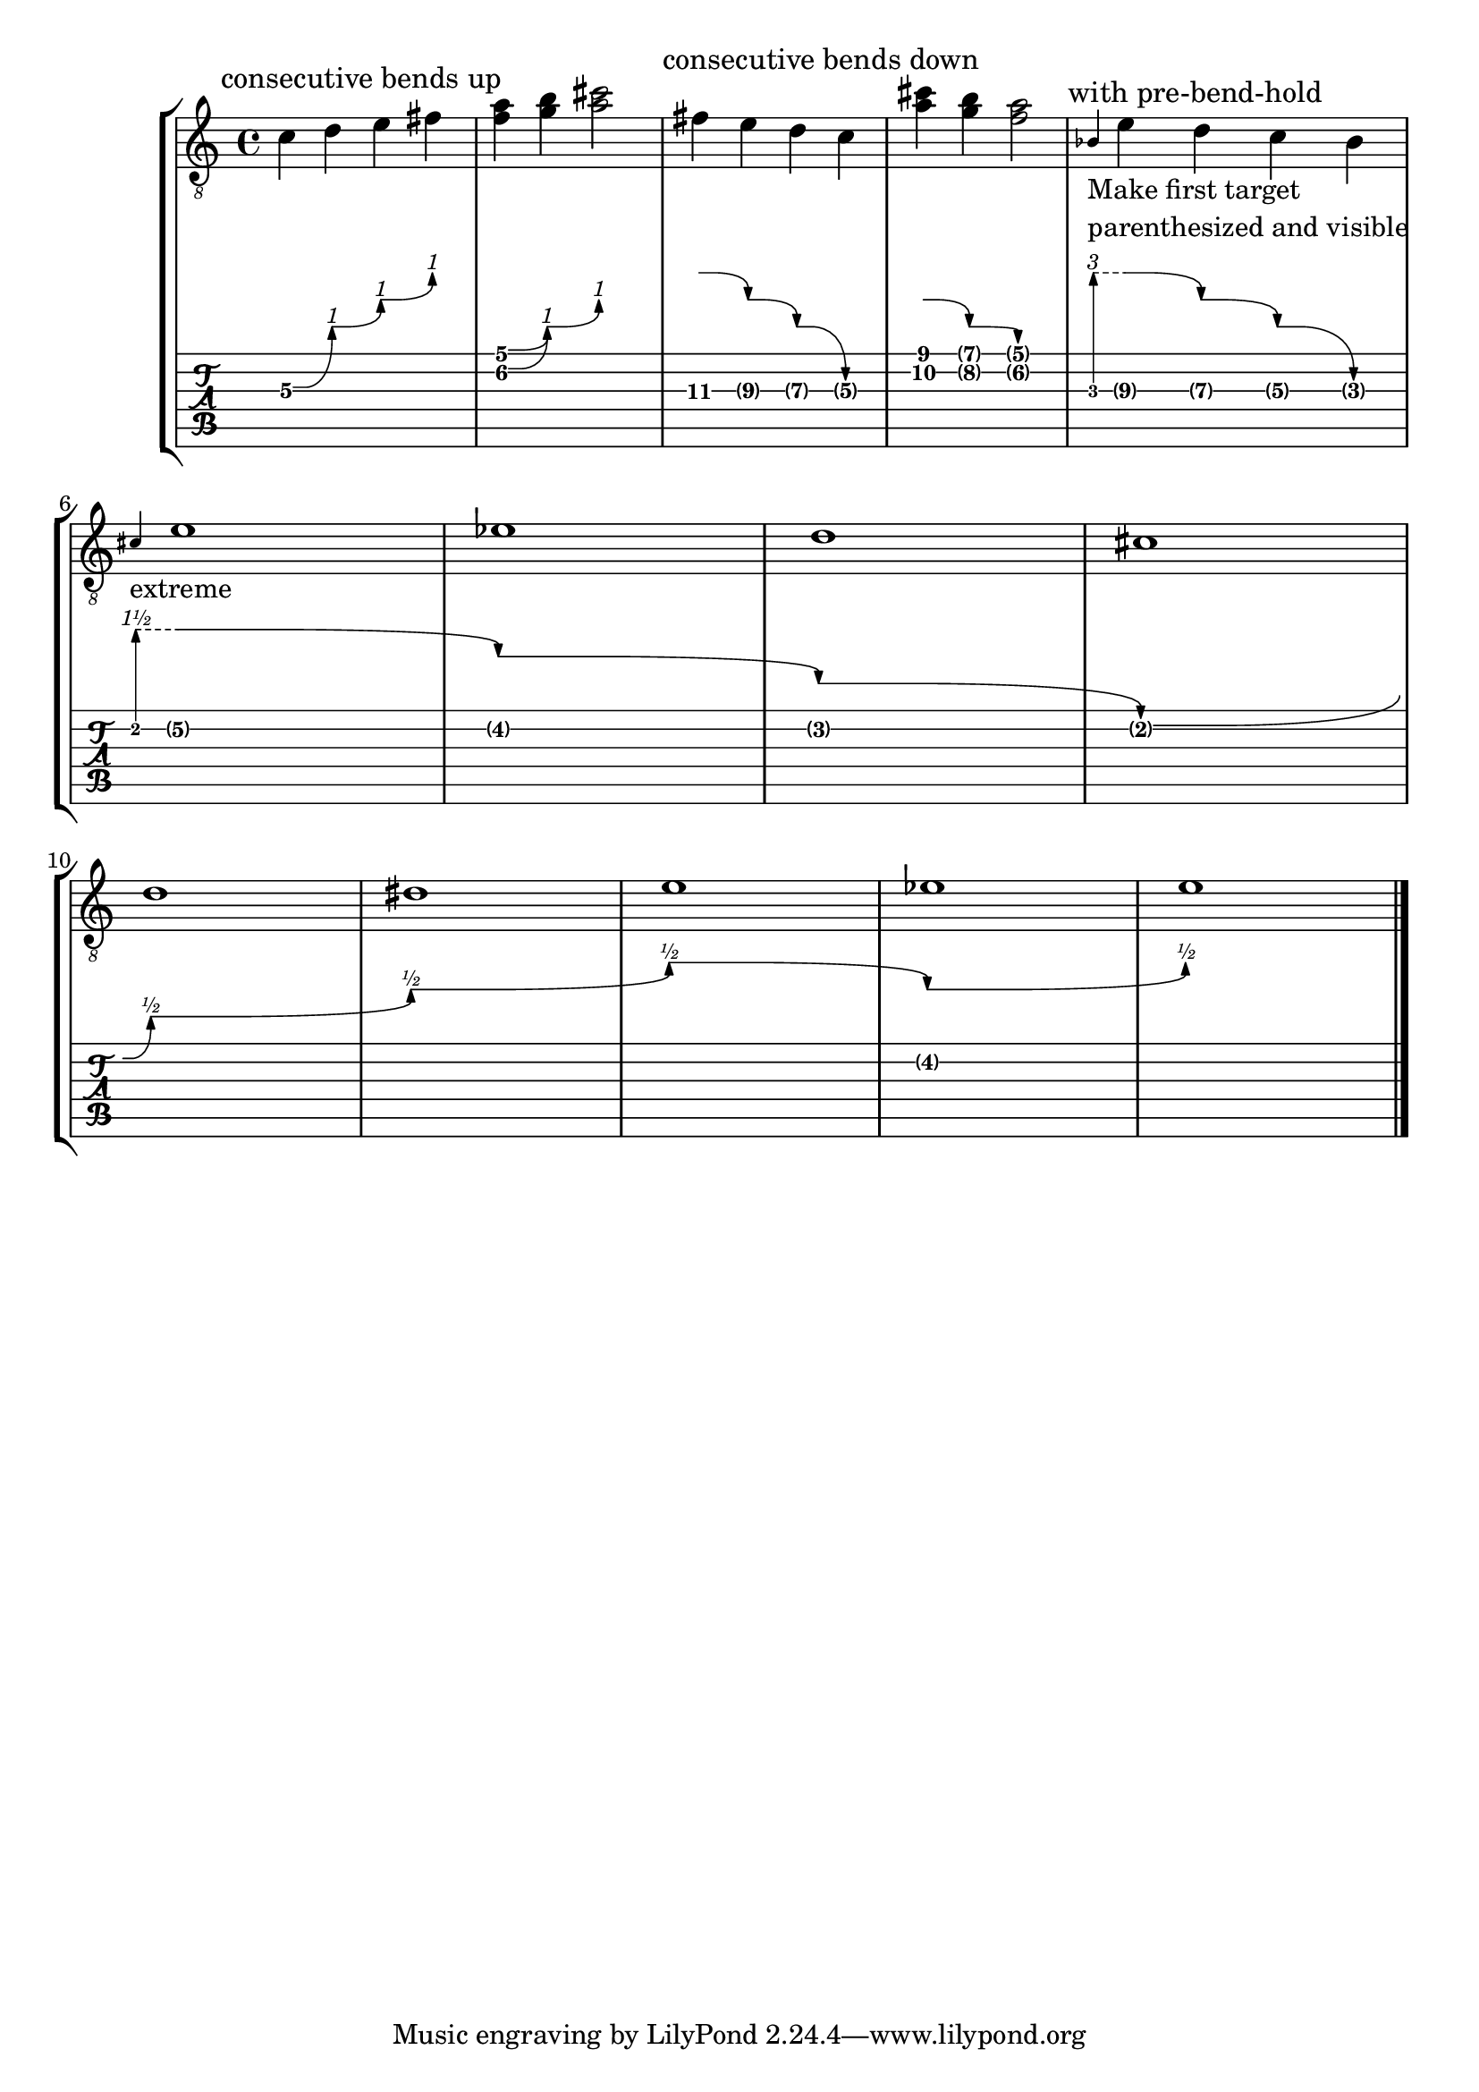 \version "2.23.14"

\header {
  texidoc = "Multiple consecutive @code{BendSpanner} grobs work.
Every @code{BendSpanner} following another one starts at the arrow head of the
previous one or at a @code{TabNoteHead}."
}

mus-consecutive-bend = {
  \tag top \textMark "consecutive bends up"
  c'4\3\^ d'\3 \^ e'\3 \^ fis'\3
  <f'\2 a'>4\^ <g' b'\1> \^ <a' cis''>2

  \tag top \textMark "consecutive bends down"
  fis'4\3 -\tweak details.successive-level #3 \^ e'\3\^ d'\3 \^ c'\3
  <a' cis''>4 -\tweak details.successive-level #2 \^ <g' b'>\^ <f' a'>2

  \tag top \textMark "with pre-bend-hold"
  <>_\markup \column { "Make first target" "parenthesized and visible" }
  \grace bes4\3 -\tweak style #'pre-bend-hold
                -\tweak details.target-visibility ##t
                -\tweak details.successive-level #3
                \^
  e'4\3 \^ d'\3 \^ c'\3 \^ bes\3 \break

  <>-"extreme"
  \grace cis'-\tweak style #'pre-bend-hold
             -\tweak details.target-visibility ##t
             -\tweak details.successive-level #3
             \^
  e'1\2\^ ees'\^ d'\^ cis'\^ \break
  d'\^  dis' \^ e'\2\^ ees' \^ e'\2
  \bar "|."
}

\score {
  \new StaffGroup
  <<
    \new Staff { \clef "G_8" \mus-consecutive-bend }
    \new TabVoice \removeWithTag top \mus-consecutive-bend
  >>
  \layout {
    \context {
      \Voice
      \omit StringNumber
    }
  }
}
